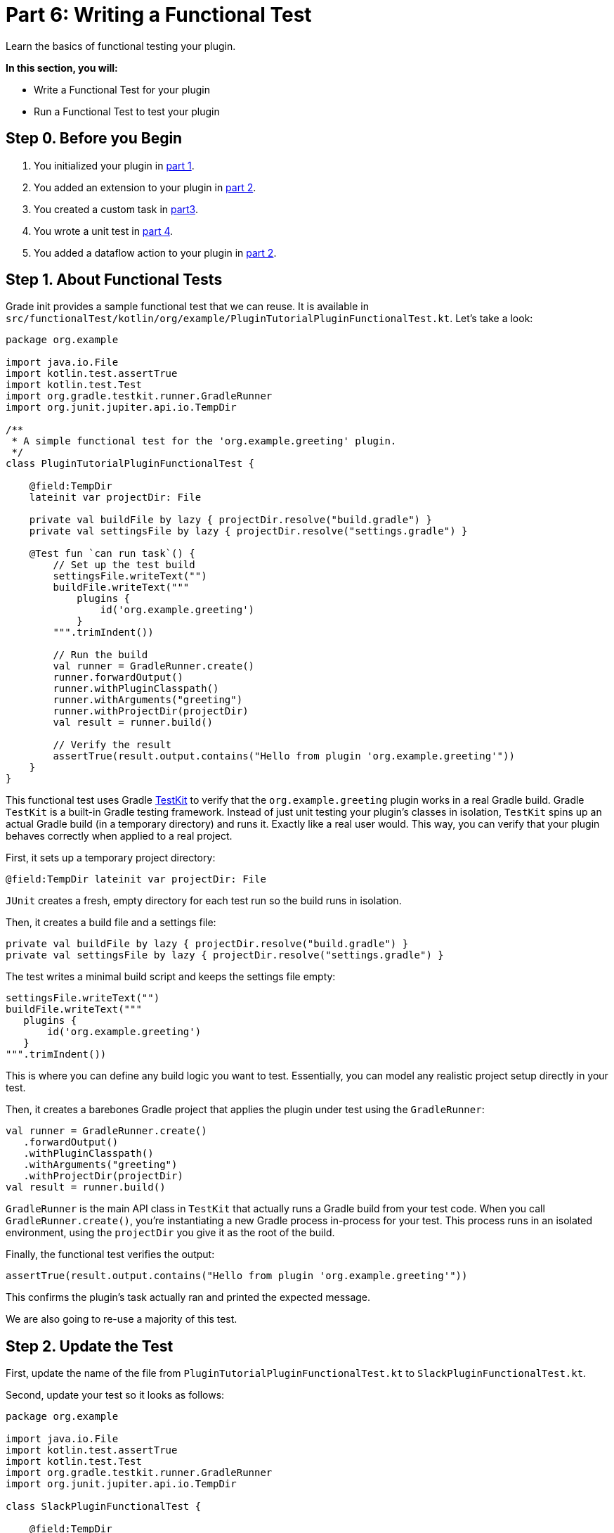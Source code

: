 // Copyright (C) 2024 Gradle, Inc.
//
// Licensed under the Creative Commons Attribution-Noncommercial-ShareAlike 4.0 International License.;
// you may not use this file except in compliance with the License.
// You may obtain a copy of the License at
//
//      https://creativecommons.org/licenses/by-nc-sa/4.0/
//
// Unless required by applicable law or agreed to in writing, software
// distributed under the License is distributed on an "AS IS" BASIS,
// WITHOUT WARRANTIES OR CONDITIONS OF ANY KIND, either express or implied.
// See the License for the specific language governing permissions and
// limitations under the License.

[[part6_functional_test]]
= Part 6: Writing a Functional Test

Learn the basics of functional testing your plugin.

****
**In this section, you will:**

- Write a Functional Test for your plugin
- Run a Functional Test to test your plugin
****

[[part6_begin]]
== Step 0. Before you Begin

1. You initialized your plugin in <<part1_gradle_init_plugin.adoc#part1_begin,part 1>>.
2. You added an extension to your plugin in <<part2_add_extension.adoc#part2_begin,part 2>>.
3. You created a custom task in <<part3_create_custom_task.adoc#part3_begin, part3>>.
4. You wrote a unit test in <<part4_unit_test.adoc#part4_begin,part 4>>.
5. You added a dataflow action to your plugin in <<part5_add_dataflow_action.adoc#part5_begin,part 2>>.

== Step 1. About Functional Tests

Grade init provides a sample functional test that we can reuse.
It is available in `src/functionalTest/kotlin/org/example/PluginTutorialPluginFunctionalTest.kt`.
Let's take a look:

[source,kotlin]
----
package org.example

import java.io.File
import kotlin.test.assertTrue
import kotlin.test.Test
import org.gradle.testkit.runner.GradleRunner
import org.junit.jupiter.api.io.TempDir

/**
 * A simple functional test for the 'org.example.greeting' plugin.
 */
class PluginTutorialPluginFunctionalTest {

    @field:TempDir
    lateinit var projectDir: File

    private val buildFile by lazy { projectDir.resolve("build.gradle") }
    private val settingsFile by lazy { projectDir.resolve("settings.gradle") }

    @Test fun `can run task`() {
        // Set up the test build
        settingsFile.writeText("")
        buildFile.writeText("""
            plugins {
                id('org.example.greeting')
            }
        """.trimIndent())

        // Run the build
        val runner = GradleRunner.create()
        runner.forwardOutput()
        runner.withPluginClasspath()
        runner.withArguments("greeting")
        runner.withProjectDir(projectDir)
        val result = runner.build()

        // Verify the result
        assertTrue(result.output.contains("Hello from plugin 'org.example.greeting'"))
    }
}
----

This functional test uses Gradle <<test_kit.adoc#test_kit,TestKit>> to verify that the `org.example.greeting` plugin works in a real Gradle build.
Gradle `TestKit` is a built-in Gradle testing framework.
Instead of just unit testing your plugin’s classes in isolation, `TestKit` spins up an actual Gradle build (in a temporary directory) and runs it.
Exactly like a real user would.
This way, you can verify that your plugin behaves correctly when applied to a real project.

First, it sets up a temporary project directory:

[source,kotlin]
----
@field:TempDir lateinit var projectDir: File
----

`JUnit` creates a fresh, empty directory for each test run so the build runs in isolation.

Then, it creates a build file and a settings file:

[source,kotlin]
----
private val buildFile by lazy { projectDir.resolve("build.gradle") }
private val settingsFile by lazy { projectDir.resolve("settings.gradle") }
----

The test writes a minimal build script and keeps the settings file empty:

[source,kotlin]
----
settingsFile.writeText("")
buildFile.writeText("""
   plugins {
       id('org.example.greeting')
   }
""".trimIndent())
----

This is where you can define any build logic you want to test.
Essentially, you can model any realistic project setup directly in your test.

Then, it creates a barebones Gradle project that applies the plugin under test using the `GradleRunner`:

[source,kotlin]
----
val runner = GradleRunner.create()
   .forwardOutput()
   .withPluginClasspath()
   .withArguments("greeting")
   .withProjectDir(projectDir)
val result = runner.build()
----

`GradleRunner` is the main API class in `TestKit` that actually runs a Gradle build from your test code.
When you call `GradleRunner.create()`, you’re instantiating a new Gradle process in-process for your test.
This process runs in an isolated environment, using the `projectDir` you give it as the root of the build.

Finally, the functional test verifies the output:

[source,kotlin]
----
assertTrue(result.output.contains("Hello from plugin 'org.example.greeting'"))
----

This confirms the plugin’s task actually ran and printed the expected message.

We are also going to re-use a majority of this test.

== Step 2. Update the Test

First, update the name of the file from `PluginTutorialPluginFunctionalTest.kt` to `SlackPluginFunctionalTest.kt`.

Second, update your test so it looks as follows:

[source,kotlin]
----
package org.example

import java.io.File
import kotlin.test.assertTrue
import kotlin.test.Test
import org.gradle.testkit.runner.GradleRunner
import org.junit.jupiter.api.io.TempDir

class SlackPluginFunctionalTest {

    @field:TempDir
    lateinit var projectDir: File

    private val buildFile by lazy { projectDir.resolve("build.gradle") }
    private val settingsFile by lazy { projectDir.resolve("settings.gradle") }

    @Test fun `can run task`() {
        // Set up the test build
        settingsFile.writeText("")
        buildFile.writeText(
            """
            plugins {
                id('org.example.slack')
            }
            slack {
                token.set(System.getenv("SLACK_TOKEN"))
                channel.set("#bt-docs")
                message.set("Hello from Gradle!")
            }
        """.trimIndent()
        )

        // Run the build
        val runner = GradleRunner.create()
        runner.forwardOutput()
        runner.withPluginClasspath()
        runner.withProjectDir(projectDir)
        val result = runner.build()

        // Verify the result
        assertTrue(result.output.contains("Slack message sent successfully"))
    }
}
----

This functional test:

1. **Creates a temporary test project** (`@TempDir`), including `settings.gradle` and `build.gradle` files.
2. **Applies the Slack plugin** in `build.gradle` and configures it with a token, channel, and message.
3. **Runs the build programmatically** using `GradleRunner` with the plugin’s classpath.
4. **Verifies the result** by asserting that the build output contains `"Slack message sent successfully"`.

== Step 3. Check out the Build File

It's important to look at the build file of our plugin before we can run our functional test, specifically the test related build logic:

[source,kotlin]
----
// Add a source set for the functional test suite
val functionalTestSourceSet = sourceSets.create("functionalTest") {
}

configurations["functionalTestImplementation"].extendsFrom(configurations["testImplementation"])
configurations["functionalTestRuntimeOnly"].extendsFrom(configurations["testRuntimeOnly"])

// Add a task to run the functional tests
val functionalTest by tasks.registering(Test::class) {
    testClassesDirs = functionalTestSourceSet.output.classesDirs
    classpath = functionalTestSourceSet.runtimeClasspath
    useJUnitPlatform()
}

gradlePlugin.testSourceSets.add(functionalTestSourceSet)

tasks.named<Task>("check") {
    // Run the functional tests as part of `check`
    //dependsOn(functionalTest)
}

tasks.named<Test>("test") {
    // Use JUnit Jupiter for unit tests.
    useJUnitPlatform()
}
----

This logic sets up a **separate functional test suite** for the plugin.
It:

* Creates a new `functionalTest` source set (`src/functionalTest/...`) for end-to-end plugin tests.
* Inherits dependencies from the normal `test` setup.
* Registers a `functionalTest` task that runs these tests with JUnit 5.
* Configures Gradle so TestKit is available for them.
* Optionally wires `functionalTest` into the `check` lifecycle task.

== Step 4. Run the Functional Test

As you can see from the code in the functional test, the Slack token is retrienve from the environment variable `SLACK_TOKEN`.
You need to set this variable before you run the test:

[source,text]
----
$ export SLACK_TOKEN="xoxb-..."
----

Then, you can run the `functionalTest` task and ensure it passes:

[source,text]
----
$ ./gradlew :functionalTest

> Task :plugin:functionalTest

BUILD SUCCESSFUL in 4s
6 actionable tasks: 1 executed, 5 up-to-date
----

Make sure your Slack message is sent in your Slack Workspace `#social` channel.

You can also run the `check` task.

[.text-right]
**Next Step:** <<part7_use_consumer_project#part7_use_consumer_project,Use a Consumer Project>> >>
